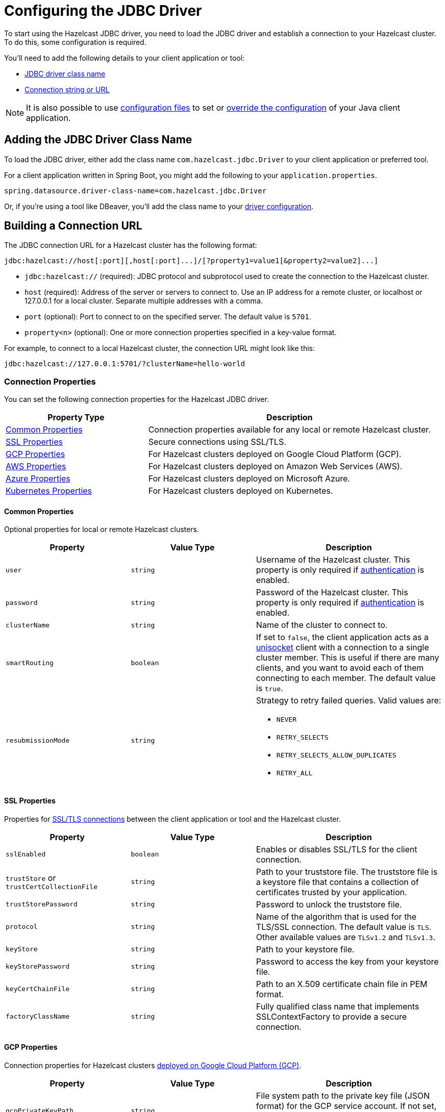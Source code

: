 = Configuring the JDBC Driver
:url-dbeaver-jdbc: https://dbeaver.com/docs/wiki/Database-drivers/
:description: To start using the Hazelcast JDBC driver, you need to load the JDBC driver and establish a connection to your Hazelcast cluster. To do this, some configuration is required.

{description}

You'll need to add the following details to your client application or tool:

- <<jdbc-driver-class-name, JDBC driver class name>> 
- <<connection-url, Connection string or URL>>

NOTE: It is also possible to use xref:hazelcast:configuration:configuring-declaratively.adoc[configuration files] to set or xref:hazelcast:configuration:configuring-declaratively.adoc#overriding-configuration-with-system-properties-and-environment-variables[override the configuration] of your Java client application.

[[jdbc-driver-class-name]]
== Adding the JDBC Driver Class Name

To load the JDBC driver, either add the class name `com.hazelcast.jdbc.Driver` to your client application or preferred tool.

For a client application written in Spring Boot, you might add the following to your `application.properties`.

[source,bash]
----
spring.datasource.driver-class-name=com.hazelcast.jdbc.Driver
----

Or, if you're using a tool like DBeaver, you'll add the class name to your link:{url-dbeaver-jdbac}[driver configuration].

[[connection-url]]
== Building a Connection URL

The JDBC connection URL for a Hazelcast cluster has the following format:

[source,bash]
----
jdbc:hazelcast://host[:port][,host[:port]...]/[?property1=value1[&property2=value2]...]
----

- `jdbc:hazelcast://` (required): JDBC protocol and subprotocol used to create the connection to the Hazelcast cluster.
- `host` (required): Address of the server or servers to connect to. Use an IP address for a remote cluster, or localhost or 127.0.0.1 for a local cluster. Separate multiple addresses with a comma.
- `port` (optional): Port to connect to on the specified server. The default value is `5701`.
- `property<n>` (optional): One or more connection properties specified in a key-value format.

For example, to connect to a local Hazelcast cluster, the connection URL might look like this:

[source,bash]
----
jdbc:hazelcast://127.0.0.1:5701/?clusterName=hello-world

----

=== Connection Properties

You can set the following connection properties for the Hazelcast JDBC driver.

[cols="1a,2a"]
|===
|Property Type|Description

|<<common-prop, Common Properties>>
|Connection properties available for any local or remote Hazelcast cluster.

|<<ssl-prop, SSL Properties>>
|Secure connections using SSL/TLS.

|<<gcp-prop, GCP Properties>>
|For Hazelcast clusters deployed on Google Cloud Platform (GCP).

|<<aws-prop, AWS Properties>>
|For Hazelcast clusters deployed on Amazon Web Services (AWS).

|<<azure-prop, Azure Properties>>
|For Hazelcast clusters deployed on Microsoft Azure.

|<<kube-prop, Kubernetes Properties>>
|For Hazelcast clusters deployed on Kubernetes.

|===

[[common-prop]]
==== *Common Properties*

Optional properties for local or remote Hazelcast clusters.

[cols="2a,2a,3a"]
|===
|Property|Value Type|Description

|`user`
|`string`
|Username of the Hazelcast cluster. This property is only required if xref:hazelcast:security:simple-authentication.adoc[authentication] is enabled.

|`password`
|`string`
|Password of the Hazelcast cluster. This property is only required if xref:hazelcast:security:simple-authentication.adoc[authentication] is enabled.

|`clusterName`
|`string`
|Name of the cluster to connect to.

|`smartRouting`
|`boolean`
|If set to `false`, the client application acts as a xref:hazelcast:clients:java.adoc#java-client-operation-modes[unisocket] client with a connection to a single cluster member. This is useful if there are many clients, and you want to avoid each of them connecting to each member. The default value is `true`.

|`resubmissionMode`
|`string`
|Strategy to retry failed queries. Valid values are:

- `NEVER`
- `RETRY_SELECTS`
- `RETRY_SELECTS_ALLOW_DUPLICATES`
- `RETRY_ALL`

|===

[[ssl-prop]]
==== *SSL Properties*

Properties for xref:hazelcast:security:tls-ssl.adoc[SSL/TLS connections] between the client application or tool and the Hazelcast cluster.

[cols="2a,2a,3a"]
|===
|Property|Value Type|Description

|`sslEnabled`
|`boolean`
|Enables or disables SSL/TLS for the client connection.

|`trustStore` or `trustCertCollectionFile` 
|`string`
|Path to your truststore file. The truststore file is a keystore file that contains a collection of certificates trusted by your application.

|`trustStorePassword` 
|`string`
|Password to unlock the truststore file.

|`protocol` 
|`string`
|Name of the algorithm that is used for the TLS/SSL connection. The default value is `TLS`. Other available values are `TLSv1.2` and `TLSv1.3`.

|`keyStore` 
|`string`
|Path to your keystore file.

|`keyStorePassword` 
|`string`
|Password to access the key from your keystore file.

|`keyCertChainFile` 
|`string`
|Path to an X.509 certificate chain file in PEM format.

|`factoryClassName` 
|`string`
|Fully qualified class name that implements SSLContextFactory to provide a secure connection.

|===

[[gcp-prop]]
==== *GCP Properties*

Connection properties for Hazelcast clusters xref:hazelcast:deploy:deploying-on-gcp.adoc[deployed on Google Cloud Platform (GCP)].

[cols="2a,2a,3a"]
|===
|Property|Value Type|Description

|`gcpPrivateKeyPath`
|`string`
|File system path to the private key file (JSON format) for the GCP service account. If not set, the access token is fetched from the GCP VM instance instead.

|`gcpHzPort`
|`string`
|Range of ports where the GCP discovery plugin looks for Hazelcast members. If not set, the default value `5701-5708` is used.

|`gcpProjects`
|`string`
|List of projects where the GCP discovery plugin looks for instances. If not set, the current project is used.

|`gcpRegion`
|`string`
|Region where the GCP discovery plugin looks for Hazelcast instances. If not set, all zones of the current region are used.

|`gcpLabel`
|`string`
|Filter that only looks for Hazelcast instances with the specified label. Use the format: `gcpLabel:key=value`.

|`gcpUsePublicIp`
|`boolean`
|Whether to use the public IP address to reach the Hazelcast instance.

|===

[[aws-prop]]
==== *AWS Properties*

Connection properties for Hazelcast clusters xref:hazelcast:deploy:deploying-on-aws.adoc[deployed on Amazon Web Services (AWS)].

[cols="2a,2a,3a"]
|===
|Property|Value Type|Description

|`awsAccessKey`
|`string`
|Access key of your AWS account. If not set, `iam-role` is used instead.

|`awsSecretKey`
|`string`
|Secret key of your AWS account. If not set, `iam-role` is used instead.

|`awsIamRole`
|`string`
|IAM role attached to the EC2 instance that you want to use to fetch credentials for authentication. If not set, the default IAM role attached to the EC2 instance is used instead.

If neither `awsAccessKey` nor `awsSecretKey` is specified this property is used instead.

|`awsTagKey` or `awsTagValue`
|`string`
|Filter that only looks for EC2 instances with the given `awsTagkey` or `awsTagValue` key-value pair. Multi-values are supported when separated by commas. For example: `keyA=value, keyB=value`. Comma-separated values are treated as AND conditions.

|`awsRegion`
|`string`
|Region where Hazelcast members are running. The default is the current region.

|`awsHostHeader`
|`string`
|Either `ec2`, `ecs`, or the URL of the EC2 or ECS API endpoint. By default, the URL is automatically detected.

|`awsSecurityGroupName`
|`string`
|Filter that only looks for EC2 instances with the given security group.

|`awsConnectionTimeoutSeconds`
|`integer`
|Connection timeout when a call is made to the AWS API. The default value is `10`.

|`awsReadTimeoutSeconds`
|`integer`
|Read timeout when a call is made to the AWS API. The default value is `10`.

|`awsConnectionRetries`
|`integer`
|Number of retries attempted when connecting to the AWS API. The default value is `3`. 

|`awsHzPort`
|`string`
|Range of ports where the AWS discovery plugin looks for Hazelcast members. If not set, the default value `5701-5708` is used.

|`awsUsePublicIp`
|`boolean`
|Whether to use the public IP address to reach the Hazelcast instance.

|===

[[azure-prop]]
==== *Azure Properties*

Connection properties for Hazelcast clusters xref:hazelcast:deploy:deploying-on-azure.adoc[deployed on Microsoft Azure].

[cols="2a,2a,3a"]
|===
|Property|Value Type|Description

|`azureInstanceMetadataAvailable`
|`boolean`
|Set to `false` to use Azure connection properties. The default value is `true`.

|`azureClientId`
|`string`
|Azure Active Directory Service Principal client ID for the hosted resources.

|`azureClientSecret`
|`string`
|Azure Active Directory Service Principal client secret for the hosted resources.

|`azureTenantId`
|`string`
|Azure Active Directory tenant ID for the hosted resources.

|`azureSubscriptionId`
|`string`
|Your Azure subscription ID.

|`azureResourceGroup`
|`string`
|Name of the Azure resource group where the Hazelcast instance is running.

|`azureScaleSet`
|`string`
|Name of the Azure VM scale set, if configured. If set, the Azure discovery plugin only searches for Hazelcast instances in resources within the specified scale set.

|`azureUsePublicIp`
|`boolean`
|Whether to use the public IP address to reach the Hazelcast instance.

|===

[[kube-prop]]
==== *Kubernetes Properties*

Connection properties for Hazelcast clusters xref:hazelcast:deploy:deploying-in-kubernetes.adoc[deployed on Kubernetes].

[cols="2a,2a,3a"]
|===
|Property|Value Type|Description

|`k8sServiceDns`
|`string`
|Service DNS for your Kubernetes cluster, usually in the following format: `SERVICE-NAME.NAMESPACE.svc.cluster.local`.

|`k8sServiceDnsTimeout`
|`integer`
|Custom timeout that limits how long the DNS lookup is checked.

|`k8sNamespace`
|`string`
|Kubernetes namespace where Hazelcast is running.

|`k8sServiceName`
|`string`
|Service name used to find and scan only the Pods connected to the specified service. If not set, all Pods are scanned.

|`k8sServicePort`
|`string`
|Endpoint port for the Kubernetes service. The default is `0`. The default is overridden if the specified value is great than `0`.

|===
